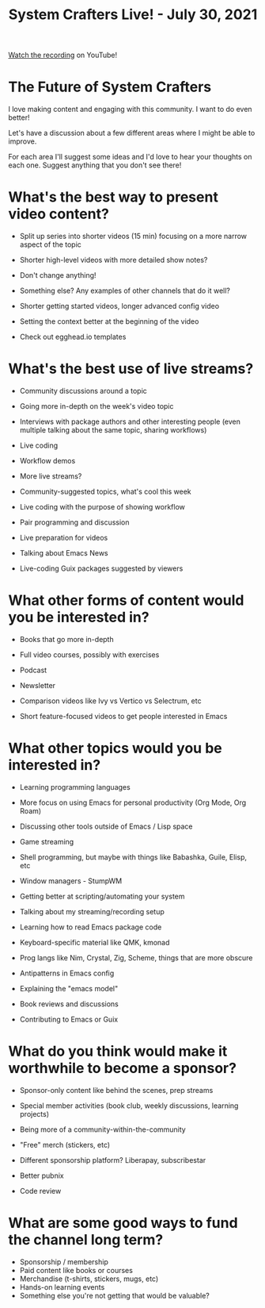 #+title: System Crafters Live! - July 30, 2021

[[https://youtu.be/Mu_04oY_ub0][Watch the recording]] on YouTube!

* The Future of System Crafters

I love making content and engaging with this community.  I want to do even better!

Let's have a discussion about a few different areas where I might be able to improve.

For each area I'll suggest some ideas and I'd love to hear your thoughts on each one.  Suggest anything that you don't see there!

* What's the best way to present video content?

- Split up series into shorter videos (15 min) focusing on a more narrow aspect of the topic
- Shorter high-level videos with more detailed show notes?
- Don't change anything!
- Something else?  Any examples of other channels that do it well?

- Shorter getting started videos, longer advanced config video
- Setting the context better at the beginning of the video
- Check out egghead.io templates

* What's the best use of live streams?

- Community discussions around a topic
- Going more in-depth on the week's video topic
- Interviews with package authors and other interesting people (even multiple talking about the same topic, sharing workflows)
- Live coding

- Workflow demos
- More live streams?
- Community-suggested topics, what's cool this week
- Live coding with the purpose of showing workflow
- Pair programming and discussion
- Live preparation for videos
- Talking about Emacs News
- Live-coding Guix packages suggested by viewers

* What other forms of content would you be interested in?

- Books that go more in-depth
- Full video courses, possibly with exercises
- Podcast
- Newsletter

- Comparison videos like Ivy vs Vertico vs Selectrum, etc
- Short feature-focused videos to get people interested in Emacs

* What other topics would you be interested in?

- Learning programming languages
- More focus on using Emacs for personal productivity (Org Mode, Org Roam)
- Discussing other tools outside of Emacs / Lisp space
- Game streaming

- Shell programming, but maybe with things like Babashka, Guile, Elisp, etc
- Window managers - StumpWM
- Getting better at scripting/automating your system
- Talking about my streaming/recording setup
- Learning how to read Emacs package code
- Keyboard-specific material like QMK, kmonad
- Prog langs like Nim, Crystal, Zig, Scheme, things that are more obscure
- Antipatterns in Emacs config
- Explaining the "emacs model"
- Book reviews and discussions
- Contributing to Emacs or Guix

* What do you think would make it worthwhile to become a sponsor?

- Sponsor-only content like behind the scenes, prep streams
- Special member activities (book club, weekly discussions, learning projects)
- Being more of a community-within-the-community
- "Free" merch (stickers, etc)
- Different sponsorship platform?  Liberapay, subscribestar

- Better pubnix
- Code review

* What are some good ways to fund the channel long term?

- Sponsorship / membership
- Paid content like books or courses
- Merchandise (t-shirts, stickers, mugs, etc)
- Hands-on learning events
- Something else you're not getting that would be valuable?
